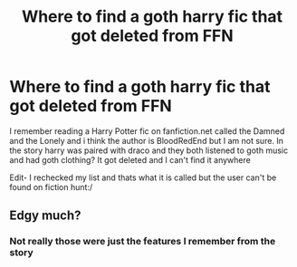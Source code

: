 #+TITLE: Where to find a goth harry fic that got deleted from FFN

* Where to find a goth harry fic that got deleted from FFN
:PROPERTIES:
:Author: Flowersarecool678
:Score: 0
:DateUnix: 1600804235.0
:DateShort: 2020-Sep-22
:FlairText: Misc
:END:
I remember reading a Harry Potter fic on fanfiction.net called the Damned and the Lonely and i think the author is BloodRedEnd but I am not sure. In the story harry was paired with draco and they both listened to goth music and had goth clothing? It got deleted and I can't find it anywhere

Edit- I rechecked my list and thats what it is called but the user can't be found on fiction hunt:/


** Edgy much?
:PROPERTIES:
:Author: Seth_Shadefire
:Score: 1
:DateUnix: 1600807323.0
:DateShort: 2020-Sep-23
:END:

*** Not really those were just the features I remember from the story
:PROPERTIES:
:Author: Flowersarecool678
:Score: 1
:DateUnix: 1600810249.0
:DateShort: 2020-Sep-23
:END:
